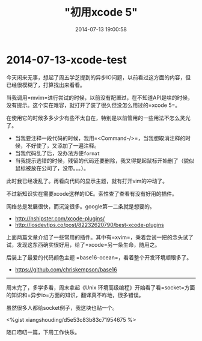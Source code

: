 #+TITLE: "初用xcode 5"
#+DATE: 2014-07-13 19:00:58 
#+CATEGORIES: osx
#+AUTHOR: 

* 2014-07-13-xcode-test

今天闲来无事，想起了周五学芝提到的异步IO问题，以前看过这方面的内容，但已经很模糊了，打算找出来看看。

当我调用=mvim=进行尝试的时候，以前没有配置过，在不知道API是啥的时候，没有提示。这个实在难容，就打开了装了很久但没怎么用过的=xcode 5=。

在使用它的时候多多少少有些不太自在，特别是以前管用的一些用法不怎么灵光了。

- 当我要注释一段代码的时候，我用=<Command-/>=，当我想取消注释的时候，不好使了，又添加了一遍注释。
- 当我代码乱了后，没办法方便=format=
- 当我提示选错的时候，残留的代码还要删除，我又得提起鼠标开始删了（貌似鼠标被放在公司了，没带。。。）。

此时我已经凌乱了。再看向代码的显示主题，就有打开vim的冲动了。

不过新知识实在需要xcode这样的IDE。索性查了查看有没有好用的插件。

网络总是发展很快，而沉淀很多。google第一二条就是想要的。

- [[http://nshipster.com/xcode-plugins/]]
- [[http://iosdevtips.co/post/82232620790/best-xcode-plugins]]

上面两篇文章介绍了一些常用的插件。其中有=xvim=，秉着尝试一把的念头试了试，发现这东西确实很好用，给了=xcode=另一条生命，随用之。

后装上了最爱的代码颜色主题 =base16-ocean=，看着整个开发环境顺眼多了。

- [[https://github.com/chriskempson/base16]]

--------------

周末完了，多学多看，周末拿起《Unix
环境高级编程》开始看了看=socket=方面的知识和=异步io=方面的知识，翻译真不咋地，很多错误。

虽然很多人都给socket例子，我这块也贴一个。

<%gist xiangshouding/d5e53c83b83c71954675 %>

随口唠叨一篇，下周工作快乐。
